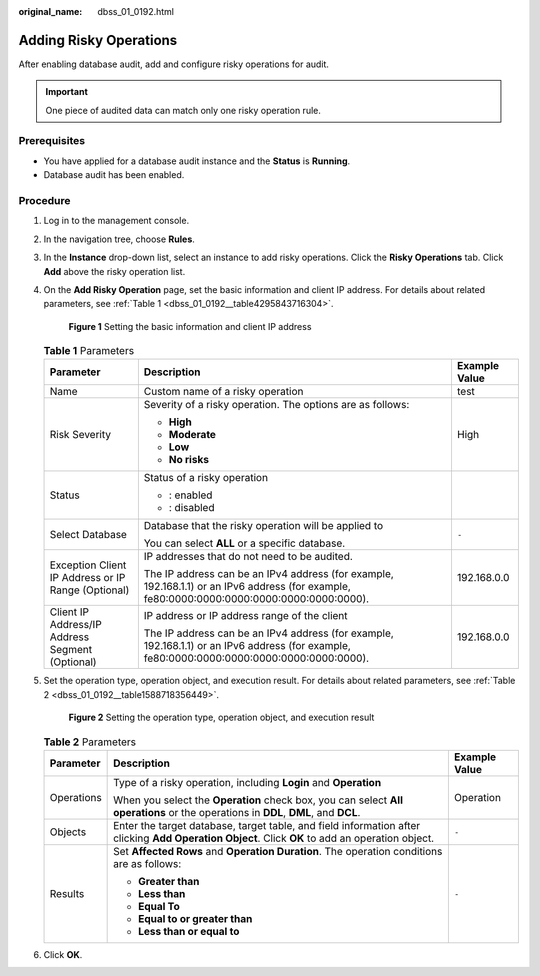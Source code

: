 :original_name: dbss_01_0192.html

.. _dbss_01_0192:

Adding Risky Operations
=======================

After enabling database audit, add and configure risky operations for audit.

.. important::

   One piece of audited data can match only one risky operation rule.

Prerequisites
-------------

-  You have applied for a database audit instance and the **Status** is **Running**.
-  Database audit has been enabled.

Procedure
---------

#. Log in to the management console.

#. In the navigation tree, choose **Rules**.

#. In the **Instance** drop-down list, select an instance to add risky operations. Click the **Risky Operations** tab. Click **Add** above the risky operation list.

#. On the **Add Risky Operation** page, set the basic information and client IP address. For details about related parameters, see :ref:`Table 1 <dbss_01_0192__table4295843716304>`.


   .. figure:: /_static/images/en-us_image_0000001531047000.png
      :alt: **Figure 1** Setting the basic information and client IP address

      **Figure 1** Setting the basic information and client IP address

   .. _dbss_01_0192__table4295843716304:

   .. table:: **Table 1** Parameters

      +----------------------------------------------------+---------------------------------------------------------------------------------------------------------------------------------------------+-----------------------+
      | Parameter                                          | Description                                                                                                                                 | Example Value         |
      +====================================================+=============================================================================================================================================+=======================+
      | Name                                               | Custom name of a risky operation                                                                                                            | test                  |
      +----------------------------------------------------+---------------------------------------------------------------------------------------------------------------------------------------------+-----------------------+
      | Risk Severity                                      | Severity of a risky operation. The options are as follows:                                                                                  | High                  |
      |                                                    |                                                                                                                                             |                       |
      |                                                    | -  **High**                                                                                                                                 |                       |
      |                                                    | -  **Moderate**                                                                                                                             |                       |
      |                                                    | -  **Low**                                                                                                                                  |                       |
      |                                                    | -  **No risks**                                                                                                                             |                       |
      +----------------------------------------------------+---------------------------------------------------------------------------------------------------------------------------------------------+-----------------------+
      | Status                                             | Status of a risky operation                                                                                                                 | |image3|              |
      |                                                    |                                                                                                                                             |                       |
      |                                                    | -  |image1|: enabled                                                                                                                        |                       |
      |                                                    | -  |image2|: disabled                                                                                                                       |                       |
      +----------------------------------------------------+---------------------------------------------------------------------------------------------------------------------------------------------+-----------------------+
      | Select Database                                    | Database that the risky operation will be applied to                                                                                        | ``-``                 |
      |                                                    |                                                                                                                                             |                       |
      |                                                    | You can select **ALL** or a specific database.                                                                                              |                       |
      +----------------------------------------------------+---------------------------------------------------------------------------------------------------------------------------------------------+-----------------------+
      | Exception Client IP Address or IP Range (Optional) | IP addresses that do not need to be audited.                                                                                                | 192.168.0.0           |
      |                                                    |                                                                                                                                             |                       |
      |                                                    | The IP address can be an IPv4 address (for example, 192.168.1.1) or an IPv6 address (for example, fe80:0000:0000:0000:0000:0000:0000:0000). |                       |
      +----------------------------------------------------+---------------------------------------------------------------------------------------------------------------------------------------------+-----------------------+
      | Client IP Address/IP Address Segment (Optional)    | IP address or IP address range of the client                                                                                                | 192.168.0.0           |
      |                                                    |                                                                                                                                             |                       |
      |                                                    | The IP address can be an IPv4 address (for example, 192.168.1.1) or an IPv6 address (for example, fe80:0000:0000:0000:0000:0000:0000:0000). |                       |
      +----------------------------------------------------+---------------------------------------------------------------------------------------------------------------------------------------------+-----------------------+

#. Set the operation type, operation object, and execution result. For details about related parameters, see :ref:`Table 2 <dbss_01_0192__table1588718356449>`.


   .. figure:: /_static/images/en-us_image_0000001127298856.png
      :alt: **Figure 2** Setting the operation type, operation object, and execution result

      **Figure 2** Setting the operation type, operation object, and execution result

   .. _dbss_01_0192__table1588718356449:

   .. table:: **Table 2** Parameters

      +-----------------------+--------------------------------------------------------------------------------------------------------------------------------------------------+-----------------------+
      | Parameter             | Description                                                                                                                                      | Example Value         |
      +=======================+==================================================================================================================================================+=======================+
      | Operations            | Type of a risky operation, including **Login** and **Operation**                                                                                 | Operation             |
      |                       |                                                                                                                                                  |                       |
      |                       | When you select the **Operation** check box, you can select **All operations** or the operations in **DDL**, **DML**, and **DCL**.               |                       |
      +-----------------------+--------------------------------------------------------------------------------------------------------------------------------------------------+-----------------------+
      | Objects               | Enter the target database, target table, and field information after clicking **Add Operation Object**. Click **OK** to add an operation object. | ``-``                 |
      +-----------------------+--------------------------------------------------------------------------------------------------------------------------------------------------+-----------------------+
      | Results               | Set **Affected Rows** and **Operation Duration**. The operation conditions are as follows:                                                       | ``-``                 |
      |                       |                                                                                                                                                  |                       |
      |                       | -  **Greater than**                                                                                                                              |                       |
      |                       | -  **Less than**                                                                                                                                 |                       |
      |                       | -  **Equal To**                                                                                                                                  |                       |
      |                       | -  **Equal to or greater than**                                                                                                                  |                       |
      |                       | -  **Less than or equal to**                                                                                                                     |                       |
      +-----------------------+--------------------------------------------------------------------------------------------------------------------------------------------------+-----------------------+

#. Click **OK**.

.. |image1| image:: /_static/images/en-us_image_0000001562224796.png
.. |image2| image:: /_static/images/en-us_image_0000001561906096.png
.. |image3| image:: /_static/images/en-us_image_0000001562385088.png
